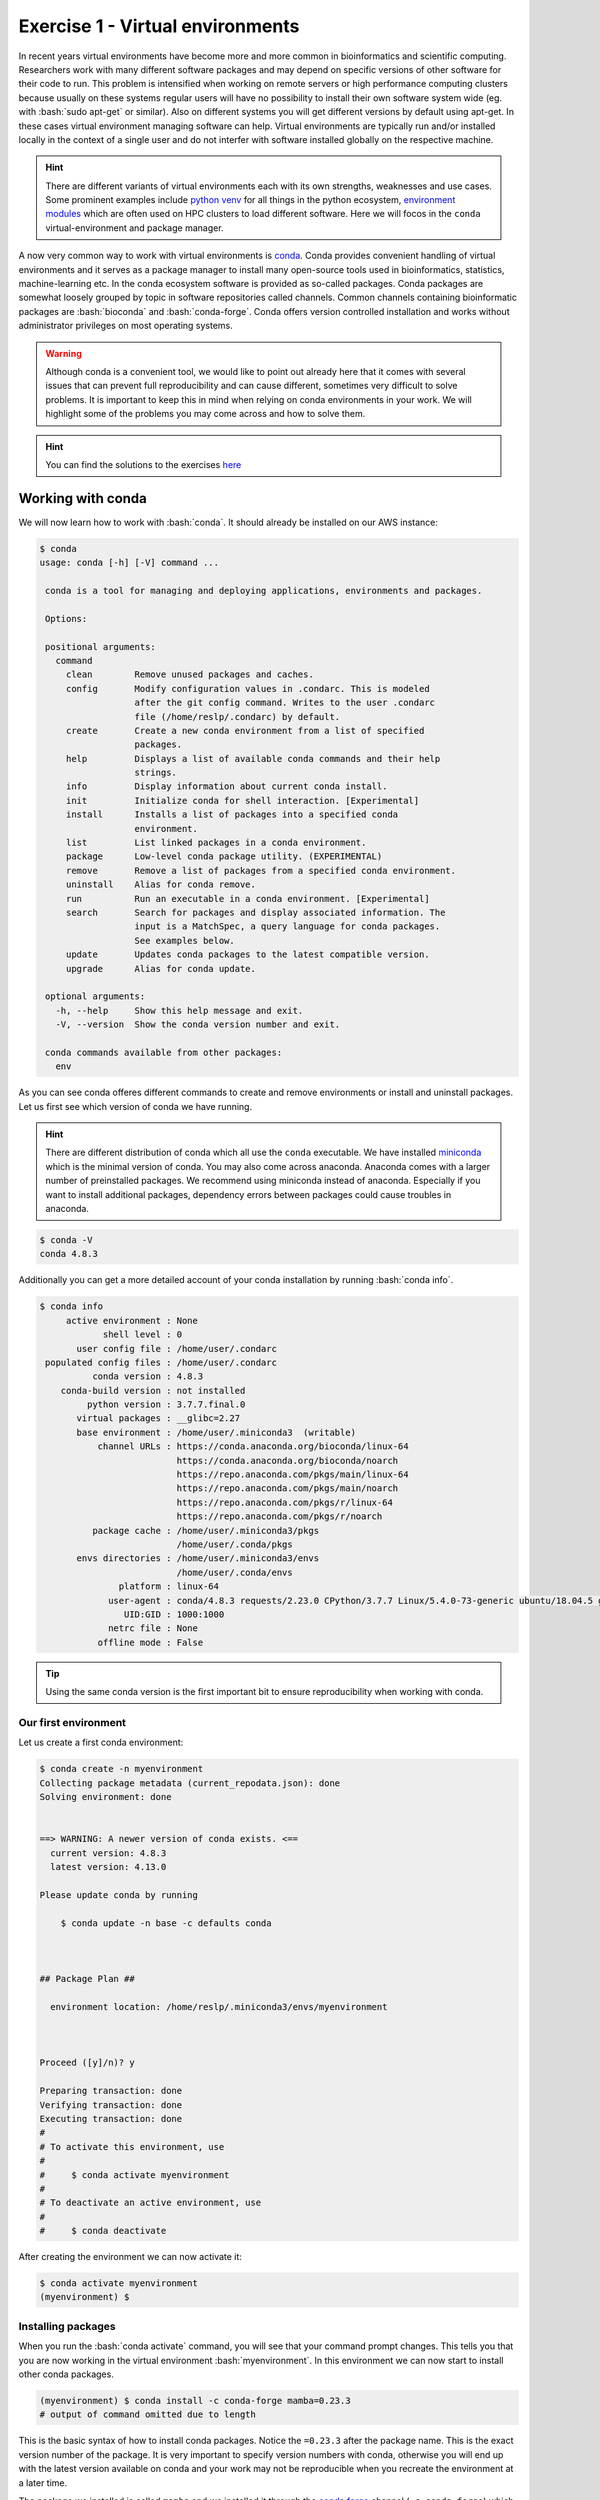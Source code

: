 .. role:: bash(code)
   :language: bash

=================================
Exercise 1 - Virtual environments
=================================

In recent years virtual environments have become more and more common in bioinformatics and scientific computing. Researchers work with many different software packages and may depend on specific versions of other software for their code to run. This problem is intensified when working on remote servers or high performance computing clusters because usually on these systems regular users will have no possibility to install their own software system wide (eg. with :bash:`sudo apt-get` or similar). Also on different systems you will get different versions by default using apt-get. In these cases virtual environment managing software can help. Virtual environments are typically run and/or installed locally in the context of a single user and do not interfer with software installed globally on the respective machine.

.. hint::

    There are different variants of virtual environments each with its own strengths, weaknesses and use cases. Some prominent examples include `python venv <https://docs.python.org/3/library/venv.html>`_ for all things in the python ecosystem, `environment modules <https://modules.readthedocs.io/en/latest/index.html>`_ which are often used on HPC clusters to load different software. Here we will focos in the ``conda`` virtual-environment and package manager.


A now very common way to work with virtual environments is `conda <https://www.anaconda.com/>`_. Conda provides convenient handling of virtual environments and it serves as a package manager to install many open-source tools used in bioinformatics, statistics, machine-learning etc. In the conda ecosystem software is provided as so-called packages. Conda packages are somewhat loosely grouped by topic in software repositories called channels. Common channels containing bioinformatic packages are :bash:`bioconda` and :bash:`conda-forge`. Conda offers version controlled installation and works without administrator privileges on most operating systems.

.. warning::

   Although conda is a convenient tool, we would like to point out already here that it comes with several issues that can prevent full reproducibility and can cause different, sometimes very difficult to solve problems. It is important to keep this in mind when relying on conda environments in your work. We will highlight some of the problems you may come across and how to solve them.


.. hint::

   You can find the solutions to the exercises `here <https://github.com/reslp/reproducibility-workshop/tree/main/day-2/exercise-solutions/exercise-1-conda-solutions.md>`_


Working with conda
==================

We will now learn how to work with :bash:`conda`. It should already be installed on our AWS instance:

.. code-block:: bash

   $ conda
   usage: conda [-h] [-V] command ...
    
    conda is a tool for managing and deploying applications, environments and packages.
    
    Options:
    
    positional arguments:
      command
        clean        Remove unused packages and caches.
        config       Modify configuration values in .condarc. This is modeled
                     after the git config command. Writes to the user .condarc
                     file (/home/reslp/.condarc) by default.
        create       Create a new conda environment from a list of specified
                     packages.
        help         Displays a list of available conda commands and their help
                     strings.
        info         Display information about current conda install.
        init         Initialize conda for shell interaction. [Experimental]
        install      Installs a list of packages into a specified conda
                     environment.
        list         List linked packages in a conda environment.
        package      Low-level conda package utility. (EXPERIMENTAL)
        remove       Remove a list of packages from a specified conda environment.
        uninstall    Alias for conda remove.
        run          Run an executable in a conda environment. [Experimental]
        search       Search for packages and display associated information. The
                     input is a MatchSpec, a query language for conda packages.
                     See examples below.
        update       Updates conda packages to the latest compatible version.
        upgrade      Alias for conda update.
    
    optional arguments:
      -h, --help     Show this help message and exit.
      -V, --version  Show the conda version number and exit.
    
    conda commands available from other packages:
      env


As you can see conda offeres different commands to create and remove environments or install and uninstall packages. Let us first see which version of conda we have running.

.. hint::

   There are different distribution of conda which all use the ``conda`` executable. We have installed `miniconda <https://docs.conda.io/en/latest/miniconda.html>`_ which is the minimal version of conda. You may also come across anaconda. Anaconda comes with a larger number of preinstalled packages. We recommend using miniconda instead of anaconda. Especially if you want to install additional packages, dependency errors between packages could cause troubles in anaconda.

.. code-block:: bash

   $ conda -V
   conda 4.8.3


Additionally you can get a more detailed account of your conda installation by running :bash:`conda info`.

.. code-block:: bash

    $ conda info
         active environment : None
                shell level : 0
           user config file : /home/user/.condarc
     populated config files : /home/user/.condarc
              conda version : 4.8.3
        conda-build version : not installed
             python version : 3.7.7.final.0
           virtual packages : __glibc=2.27
           base environment : /home/user/.miniconda3  (writable)
               channel URLs : https://conda.anaconda.org/bioconda/linux-64
                              https://conda.anaconda.org/bioconda/noarch
                              https://repo.anaconda.com/pkgs/main/linux-64
                              https://repo.anaconda.com/pkgs/main/noarch
                              https://repo.anaconda.com/pkgs/r/linux-64
                              https://repo.anaconda.com/pkgs/r/noarch
              package cache : /home/user/.miniconda3/pkgs
                              /home/user/.conda/pkgs
           envs directories : /home/user/.miniconda3/envs
                              /home/user/.conda/envs
                   platform : linux-64
                 user-agent : conda/4.8.3 requests/2.23.0 CPython/3.7.7 Linux/5.4.0-73-generic ubuntu/18.04.5 glibc/2.27
                    UID:GID : 1000:1000
                 netrc file : None
               offline mode : False

.. tip::

   Using the same conda version is the first important bit to ensure reproducibility when working with conda.

Our first environment
---------------------

Let us create a first conda environment:

.. code-block:: bash

   $ conda create -n myenvironment
   Collecting package metadata (current_repodata.json): done
   Solving environment: done
   
   
   ==> WARNING: A newer version of conda exists. <==
     current version: 4.8.3
     latest version: 4.13.0
   
   Please update conda by running
   
       $ conda update -n base -c defaults conda
   
   
   
   ## Package Plan ##
   
     environment location: /home/reslp/.miniconda3/envs/myenvironment
   
   
   
   Proceed ([y]/n)? y
   
   Preparing transaction: done
   Verifying transaction: done
   Executing transaction: done
   #
   # To activate this environment, use
   #
   #     $ conda activate myenvironment
   #
   # To deactivate an active environment, use
   #
   #     $ conda deactivate
  
After creating the environment we can now activate it:

.. code-block:: bash

   $ conda activate myenvironment
   (myenvironment) $

Installing packages
-------------------

When you run the :bash:`conda activate` command, you will see that your command prompt changes. This tells you that you are now working in the virtual environment :bash:`myenvironment`. In this environment we can now start to install other conda packages.

.. code-block:: bash

   (myenvironment) $ conda install -c conda-forge mamba=0.23.3
   # output of command omitted due to length

This is the basic syntax of how to install conda packages. Notice the ``=0.23.3`` after the package name. This is the exact version number of the package. It is very important to specify version numbers with conda, otherwise you will end up with the latest version available on conda and your work may not be reproducible when you recreate the environment at a later time.

The package we installed is called ``mamba`` and we installed it through the `conda forge <https://conda-forge.org/>`_ channel (``-c conda-forge``) which contains over 18.000 utility packages. `mamba <https://github.com/mamba-org/mamba>`_ is a replacement for the ``conda`` command executable. While it does not have every feature ``conda`` has we still highly recommend using ``mamba`` when installing packages because it is a lot faster than regular ``conda`` when resolving dependencies.

Removing packages
-----------------

Conda packages are removed like so:

.. code-block:: bash

   (myenvironment) $ conda uninstall mamba


Additional commands for managing packages
-----------------------------------------

Several additional commands exist to help you manage conda packages such as ``conda update``, ``conda search`` and more. There is not enough time to cover all of them here but you can look at the `online documentation <https://docs.conda.io/projects/conda/en/latest/commands/search.html>`_ . 


.. admonition:: Exercise

   Now you have a bit of time to play around with conda and its different commands. If you already have some experience with conda, we encourage you to try commands you did not use before.
   Some examples of what you could do is: Install additional packages, upgrade or downgrade packages, search for packages, list all installed packages, etc.
 
Saving environments
-------------------

Conda environments can become very big quickly and it is hard to keep track which packages you actually installed in your environment. For the sake of reproducibility you will often want to use the exact same conda environment on multiple computers. This is hard to achieve manually (unless you keep track of every package you installed). Luckily, conda has a feature to export your complete environment as a YAML file.


.. hint:: 

   What are YAML files?

   `YAML <https://en.wikipedia.org/wiki/YAML>`_ (YAML Ain't Markup Language) is a simple format and language typically used in config files to store settings and other information. This information can be read and interpreted by other software. By saving settings and parameters into YAML files, it becomes easy to reproduce analyses without having to remember each parameter. There are libraries to interact with YAML files for each major programming language and many bioinformatics software use YAML files as an input or additional config files. YAML files have the syntax ``name: value``. Typical file extensions are ``.yaml`` or ``.yml``. Additional grouping of values can be made by assigning named blocks and indenting all name-value pairs belonging to this block. Look at this section of a YAML file:

   .. code-block:: bash
   
      samtools:
         memory: 10G
         threads: 20
         params: "-a -x sr"

   As you can see the three last lines are indented and the whole indented block has the name samtools which means these values belong together. 

   We will come accross YAML files often so it is good to fimiliarize yourself with how they are structured. There are other, more complex laguages such as JSON or also XML (if you are ready for frustration) which are less human readable but have libraries to interact with them in different languages. If you are interested in this topic here are some links with further information:

   - `What is YAML? <https://blog.stackpath.com/yaml/>`_
   - `More extensive YAML tutorial <https://www.cloudbees.com/blog/yaml-tutorial-everything-you-need-get-started>`_
   - `YAML vs. JSON <https://www.geeksforgeeks.org/what-is-the-difference-between-yaml-and-json/>`_
   - `JSON or YAML? Which is better <https://linuxhint.com/yaml-vs-json-which-is-better/>`_
   - `Working with YAML files in Python <https://python.land/data-processing/python-yaml>`_

Now we will save the environment with mamba installed to a YAML file:

.. code-block:: bash
   
   $ conda env export -n myenvironment > myenvironment.yml
   $ head myenvironment.yml
   name: myenvironment
   channels:
     - conda-forge
     - bioconda
     - defaults
   dependencies:
     - _libgcc_mutex=0.1=conda_forge
     - _openmp_mutex=4.5=2_gnu
     - bzip2=1.0.8=h7f98852_4
     - c-ares=1.18.1=h7f98852_0 

As you can see ``conda env export`` creates a YAML file. The first few lines already indicate how it is structured, we have different indented blocks which belong together (such as name, channels and dependencies). You can also see that each installed packages is specified with a version number and a build number using the format ``packagename=version=build``. This means conda is very specific when exporting environments. In terms of reproducibility this should be a good thing right? Well in fact this can cause many problems. In the rest of this exercise we will look at some issues you may encounter with conda.

Problems with conda
===================

Conda is a very useful too to create and manage virtual environments and software packages. However there are a few not immediately obvious challenges when working with conda that can impact reproducibility negatively. Let us continue with the example of creating an environment from a saved yaml file.

Challenges when exporting environments
--------------------------------------

The standard way of creating an environment from a compatible YAML file with conda is this:

.. code-block:: bash

   $ conda env create -f myenvironment.yml 

Conda will parse the YAML file, create a new environment by the name given in the first line of the file and install all packages listed under dependencies. It will install the exact same version and build and this is where the problem starts. Not every version and build exists for every operating system and computer architecture. It will depend if you are working on Linux or Mac and there are differences between 32bit and 64bit CPUs as well as ARM and x86 CPU architectures. Since there are many dependencies that need to be considered (look at the complete environment files with ``less``), there is a lot of room for problems. 

There is no single 100% solution to this problem, but there are a few things you can do to help making conda environments independent from your computer environment. 

A first possibility is to export environments like this:

.. code-block:: bash
   
   $ conda env export -n myenvironment --no-builds > myenvironment.yml
   $ head myenvironment.yml
   name: myenvironment
   channels:
     - conda-forge
     - bioconda
     - defaults
   dependencies:
     - _libgcc_mutex=0.1
     - _openmp_mutex=4.5
     - bzip2=1.0.8
     - c-ares=1.18.1

As you can see this will create an environment file that still has the version number of the packages but is missing the build. You can be even more restrictive with what is exported by doing this:

.. code-block:: bash

   $ conda env export --from-history -n myenvironment
   name: myenvironment
   channels:
     - bioconda
     - defaults
   dependencies:
     - mamba
   prefix: /home/user/.miniconda3/envs/myenvironment 

In this case only the packages that have been installed explicitly (with ``conda install``) will be listed here. Unfortunately without version numbers and also a package channel (``conda-forge``) is missing.

Create environments from yaml files
-----------------------------------

If you have a saved environment this is how you can create a conda environment from it:


.. code-block:: bash

   $ conda env create -f myenvironment.yml


.. admonition:: Exercise
  
   Your task is to try to get the exported environment to install properly and mamba working inside the environment as if you where on a different computer. If you have conda installed locally on your computer you can try it there. If not, we provide an alternative way for you to perform this exercise. Run: ``debian-alternative-miniconda`` in the same directory where your YAML environment file is. This will bring you into a stripped down version of Debian Linux with Miniconda 4.7.12 installed. You may use ``vim`` or ``nano`` to edit the file there. Use ``exit`` to close this environment when you are done. 


Incompatible packages from small channels
-----------------------------------------

Beside the large conda channels (such as ``bioconda``, ``conda-forge``, ``r``) it is also possible to use and install from alternative channels. However this can come with several challenges and unexpected behaviour. It can for example result in incompatible dependecies and you can quickly damage up your environment beyond repair. This can sometimes happen unexpectedly and also rarely with large channels, but far less often. Here is an example where we try to install `ete3 <http://etetoolkit.org/>`_ and its associated command line tools. Ete3 is an API for working with phylogenetic data in python. It is powerful and provides many interesting functions to work with alignments and phylogenetic trees and a full featured command line interface. Let us see how this goes by following installation instructions which you can find if you search for `ete3 conda install <https://www.google.com/search?channel=fs&client=ubuntu&q=install+ete3+conda>`_ . 

.. code-block:: bash

   $ conda create -n ete3
   $ conda activate ete3
   (ete3) $ conda install -c conda-forge ete3=3.1.2
   # output of this command is omitted here due to length
   (ete3) $ ete3 build check
   
   WARNING: external applications not found
   Install using conda (recomended):
    conda install -c etetoolkit ete_toolchain
   or manually compile from:
    https://github.com/etetoolkit/ete_toolchain


It seems the installation of ete3 went well, however we are missing external applications. Let's install them according to the suggested command:

.. code-block:: bash

   (ete3) $ conda install -c etetoolkit ete_toolchain=3.0.0
   Collecting package metadata (current_repodata.json): done
   Solving environment: / 
   The environment is inconsistent, please check the package plan carefully
   The following packages are causing the inconsistency:
   
     - conda-forge/linux-64::pyqt==5.15.4=py310h29803b5_1
     - conda-forge/linux-64::libudev1==249=h166bdaf_4
     - conda-forge/noarch::ete3==3.1.2=pyh9f0ad1d_0
     - conda-forge/linux-64::pulseaudio==14.0=h7f54b18_8
     - conda-forge/linux-64::qt-main==5.15.4=ha5833f6_2
   failed with initial frozen solve. Retrying with flexible solve.
   Solving environment: failed with repodata from current_repodata.json, will retry with next repodata source.
   
   ResolvePackageNotFound: 
     - python=3.1

This is strange! Shouldn't conda help us solve these issues? Apparently it does not always work.

.. admonition:: Exercise

   Your task is to try to install ete3 and ete_toolchain into the same environment. The underlying issue is discussed `here <https://github.com/etetoolkit/ete/issues/500>`_ .

Once you have solved this, we can look at all packages installed through the etetoolkit channel:

.. code-block:: bash

   (ete3) $ conda list | grep etetoolkit
   argtable2                 2.13                          0    etetoolkit
   clustalo                  1.2.4                h4346872_0    etetoolkit
   dialigntx                 1.0.2                hdce4c0c_0    etetoolkit
   ete3                      3.1.2              pyh39e3cac_0    etetoolkit
   ete_toolchain             3.0.0                h73706c9_0    etetoolkit
   fasttree                  2.1                  hdfd2403_0    etetoolkit
   iqtree                    1.5.5                he390d98_0    etetoolkit
   kalign                    2.03                 h29c49b8_0    etetoolkit
   mafft                     6.861                h7f9ae3c_0    etetoolkit
   muscle                    3.8.31               he5e28f3_0    etetoolkit
   paml                      4.8                  h48adae2_0    etetoolkit
   phylobayes                4.1c                 hac87e47_0    etetoolkit
   phyml                     20160115.patched      hee5dff1_0    etetoolkit
   pmodeltest                1.4              py36h545a9a4_0    etetoolkit
   raxml                     8.2.11               h6db2ed4_0    etetoolkit
   slr                       1.4.3                h69822e3_0    etetoolkit
   t_coffee                  11.00                h99d273f_0    etetoolkit
   trimal                    1.4                  h87cb4c3_0    etetoolkit

You may recognize several of these programs. Most of them are standard phylogenetic software packages which ete3 uses, however the versions here are pretty outdated. The ``ete`` channel does not provide more recent versions. However we may need a more recent version for some other task we would like to perform. For example we can try to update ``iqtree`` (a Maximum-Likelihood phylogenetic tree building software) to it's latest version available on bioconda:

.. code-block:: bash

   (ete3) $ conda install -c bioconda iqtree=2.2.0.3 

   Collecting package metadata (current_repodata.json): done
   Solving environment: - 
   The environment is inconsistent, please check the package plan carefully
   The following packages are causing the inconsistency:
   
     - defaults/linux-64::libgfortran-ng==7.5.0=ha8ba4b0_17
     - etetoolkit/noarch::ete3==3.1.2=pyh39e3cac_0
     - defaults/linux-64::scipy==1.5.2=py36h0b6359f_0
   failed with initial frozen solve. Retrying with flexible solve.
   Solving environment: failed with repodata from current_repodata.json, will retry with next repodata source.
   Collecting package metadata (repodata.json): done
   Solving environment: | 
   The environment is inconsistent, please check the package plan carefully
   The following packages are causing the inconsistency:
   
     - defaults/linux-64::libgfortran-ng==7.5.0=ha8ba4b0_17
     - etetoolkit/noarch::ete3==3.1.2=pyh39e3cac_0
     - defaults/linux-64::scipy==1.5.2=py36h0b6359f_0
   failed with initial frozen solve. Retrying with flexible solve.
   Solving environment: / 
   Found conflicts! Looking for incompatible packages.
   This can take several minutes.  Press CTRL-C to abort.
   failed                                                                                                                                                                                         
   
   UnsatisfiableError: The following specifications were found to be incompatible with each other:
   
   Output in format: Requested package -> Available versions
   
   Package __glibc conflicts for:
   @|@/linux-64::__glibc==2.27=0
   @/linux-64::__glibc==2.27=0
   python=3.6 -> libgcc-ng[version='>=7.5.0'] -> __glibc[version='>=2.17']
   
   Package _libgcc_mutex conflicts for:
   python=3.6 -> libgcc-ng[version='>=7.5.0'] -> _libgcc_mutex[version='*|0.1',build=main]
   iqtree=2.2.0.3 -> libgcc-ng[version='>=10.3.0'] -> _libgcc_mutex[version='*|0.1',build=main]
   

Welcome to `dependency hell <https://en.wikipedia.org/wiki/Dependency_hell>`_ ! Looks like we are now having the same problem conda set out to solve. 

.. image:: https://imgs.xkcd.com/comics/python_environment.png

R and conda
-----------

Many of you probably also work with R. In case your are not familiar with R, R is a `statistical programming language <https://en.wikipedia.org/wiki/R_(programming_language)>`_ that has become heavily used in natural sciences. It has countless user-developed extensions for different kinds of analyses and for visualizing data. If you rely on `R` heavily as we do, it may be tempting to install R in conda to keep track of your R packages and have reproducible R environments. This may be especially necessary to keep different R versions and according versions of R packages for example if you would like to reanalyze the data of an older publication.

If you plan to do so, there are several things to keep in mind and problems can occur. To illustrate what you may run into, let us install three packages to get started with R in conda:

.. code-block:: bash

   $ conda create -n r-test
   $ conda activate r-test
   (r-test) $ conda install -c conda-forge r-base=4.0.5
   (r-test) $ conda install -c conda-forge r-devtools=2.4.3
   (r-test) $ conda install -c conda-forge r-ggplot2=3.3.0
   (r-test) $ conda list | grep ggplot2
   r-ggplot2                 3.3.0             r40h6115d3f_1    conda-forge

.. hint::
  
   Output of the ``conda install`` commands above is omitted to save space.

.. warning::

   The ggplot2 package in R is probably one of the most commonly used packages for data visualization. Probably due to it's popularity there are multiple ``ggplot2`` packages available for conda:
   
   - `ggplot2 on conda-forge <https://anaconda.org/conda-forge/r-ggplot2>`_
   - `an old version of ggplot <https://anaconda.org/conda-forge/ggplot>`_ (also on conda-forge)
   - `ggplot2 on bioconda <https://anaconda.org/bioconda/r-ggplot2>`_ 
   
   and probably others on small channels. This is not ideal and does not help with making analyses reproducible. One additional complication is that conda channels are ordered and it will search them based on the order you specified. We have already seen this with the example of mamba above.
   
   You can list channels like so:
   
   .. code-block:: bash
   
      $ conda config --list channels
      channels:
       - bioconda
       - conda-forge
       - defaults
   
   If you would install ggplot2 with this channel order and without specifying a version number and channel (eg. ``conda install r-ggplot2``) you would end up with the ggplot package from ``bioconda`` which is quite outdated compared to the version in ``conda-forge``. This is simply because the ``bioconda`` channel is listed before ``conda-forge``. The channel order is also relevant in environment files. If you want to know more about how to manage channels you can go `here <https://docs.conda.io/projects/conda/en/latest/user-guide/tasks/manage-channels.html>`_ .


Let us now start the ``R`` console and investigate the installation:

.. code-block:: bash

  (r-test) $ R
  > library(ggplot2)
  > sessionInfo()
  R version 4.0.5 (2021-03-31)
  Platform: x86_64-conda-linux-gnu (64-bit)
  Running under: Ubuntu 18.04.5 LTS
  
  Matrix products: default
  BLAS/LAPACK: /home/reslp/.miniconda3/envs/r-test/lib/libopenblasp-r0.3.20.so
  
  locale:
   [1] LC_CTYPE=en_US.UTF-8       LC_NUMERIC=C              
   [3] LC_TIME=de_AT.UTF-8        LC_COLLATE=en_US.UTF-8    
   [5] LC_MONETARY=de_AT.UTF-8    LC_MESSAGES=en_US.UTF-8   
   [7] LC_PAPER=de_AT.UTF-8       LC_NAME=C                 
   [9] LC_ADDRESS=C               LC_TELEPHONE=C            
  [11] LC_MEASUREMENT=de_AT.UTF-8 LC_IDENTIFICATION=C       
  
  attached base packages:
  [1] stats     graphics  grDevices utils     datasets  methods   base     
  
  other attached packages:
  [1] ggplot2_3.3.0
  
  loaded via a namespace (and not attached):
   [1] fansi_1.0.3      withr_2.5.0      utf8_1.2.2       crayon_1.5.1    
   [5] grid_4.0.5       R6_2.5.1         lifecycle_1.0.1  gtable_0.3.0    
   [9] magrittr_2.0.3   scales_1.2.0     pillar_1.7.0     rlang_1.0.3     
  [13] cli_3.3.0        vctrs_0.4.1      ellipsis_0.3.2   glue_1.6.2      
  [17] munsell_0.5.0    compiler_4.0.5   pkgconfig_2.0.3  colorspace_2.0-3
  [21] tibble_3.1.7

Nice, this shows that the installation of ``ggplot2 3.3.0`` worked correctly through conda. However installing R packages like so is not the usual way of installing packages and many R script contain package installation instructions with the R function ``install.packages()``.

Additionally, what we want is to controll the installed version of the package, however this information is rarely given in R scripts. Most of the time, simply the latest version is installed. 
If you want proove for this claim, simply search the internet a bit for R tutorials of different packes and you will quickly realize that very rarely the R package versions are given.

That said, it *is* possible to install a specific version of a package, given you have devtools installed (this is why we installed it earlier) and you should certainly do so whenever possible. With the following commands (we are still working inside the R console) we can install the specific version of a package directly in R without using ``conda``.

.. code-block:: bash

  > detach("package:ggplot2")  
  > require(devtools)
  > install_version("ggplot2", version = "3.3.6", repos = "http://cran.us.r-project.org")

.. hint::
  
   If you are working in ``R`` inside a ``conda`` environment, installing devtools (and also many other packages) can fail. This is because several requirements that R needs to compile packages are missing. This is strange since we would expect that ``conda`` managed to install everything that R needs. This does not seem to be the case.

After this has finished, we can load the package and look at the output of ``sessionInfo()`` again:

.. code-block:: bash

  > library(ggplot2)
  > sessionInfo()
  R version 4.0.5 (2021-03-31)
  Platform: x86_64-conda-linux-gnu (64-bit)
  Running under: Ubuntu 18.04.5 LTS
  
  Matrix products: default
  BLAS/LAPACK: /home/reslp/.miniconda3/envs/r-test/lib/libopenblasp-r0.3.20.so
  
  locale:
   [1] LC_CTYPE=en_US.UTF-8       LC_NUMERIC=C              
   [3] LC_TIME=de_AT.UTF-8        LC_COLLATE=en_US.UTF-8    
   [5] LC_MONETARY=de_AT.UTF-8    LC_MESSAGES=en_US.UTF-8   
   [7] LC_PAPER=de_AT.UTF-8       LC_NAME=C                 
   [9] LC_ADDRESS=C               LC_TELEPHONE=C            
  [11] LC_MEASUREMENT=de_AT.UTF-8 LC_IDENTIFICATION=C       
  
  attached base packages:
  [1] stats     graphics  grDevices utils     datasets  methods   base     
  
  other attached packages:
  [1] ggplot2_3.3.6
  
  loaded via a namespace (and not attached):
   [1] fansi_1.0.3      withr_2.5.0      utf8_1.2.2       crayon_1.5.1    
   [5] grid_4.0.5       R6_2.5.1         lifecycle_1.0.1  gtable_0.3.0    
   [9] magrittr_2.0.3   scales_1.2.0     pillar_1.7.0     rlang_1.0.3     
  [13] cli_3.3.0        vctrs_0.4.1      ellipsis_0.3.2   glue_1.6.2      
  [17] munsell_0.5.0    compiler_4.0.5   pkgconfig_2.0.3  colorspace_2.0-3
  [21] tibble_3.1.7

It looks like we now have a newer version of ggplot2 installed directly through R. Let's check which version conda shows as being installed:

.. code-block:: bash

   > quit() 
   (r-test) $ conda list | grep ggplot2
   r-ggplot2                 3.3.0             r40h6115d3f_1    conda-forge

Looks like it still shows the version we installed through conda. There is something wrong here! If we would share our conda environment, it would be different from what we are actually using (inside the R console).

While this particular example may not be very problematic in a real life scenario, you can see how easy it is to mess up your environment and R set up and loose reproducibility. Especially when you only share your conda environment file without the information of how you installed R packages. 

.. warning::

   You may also encounter a different problem when trying to install ggplot2 inside the R environment directly. In this case the installation with devtools works ok, but when you try to load the package you will see something like this:

   .. code-block:: bash

       >library(ggplot2)
       Error: package or namespace load failed for ‘ggplot2’ in get(Info[i, 1], envir = env):
        lazy-load database '/opt/conda/envs/r-test/lib/R/library/ggplot2/R/ggplot2.rdb' is corrupt
       In addition: Warning message:
       In get(Info[i, 1], envir = env) : internal error -3 in R_decompress1

   As you can see, your ggplot package now is unusable. The conda and R installed versions do collide somehow.

.. admonition:: Exercise

   Your task is to solve the issue so that the ggplot version shown in conda and R match again.


Summary: Tips to increase reproducibility with conda
====================================================

We have seen how conda manages environments and how we can install and remove packages from different environments. We have also given a few examples of how working with conda can cause problems.
From what we have seen in the exercises above, several hurdles can come in the way to achieve full reproducibility when working with conda. There are however several things you can do to increase reproducibility:

- Make sure to have the same conda version installed on each system.
- Explicitly specify package version numbers.
- When exporting environment files, only include packages you installed explicitly.
- Make sure to have the correct channel order because channel oder matters (often the order conda-forge, bioconda, defaults works).
- Try to avoid installing from small (and often not well maintained channels).
- Create many small environments instead of installing everything into a single environment.

When working with R in conda
----------------------------

- Always install R first before installing packages.
- Avoid installing R packages from different channels
- Don't mix R packages installed through conda and directly in R (eg. with ``install.packages()``).
- If possible avoid the r channel and make sure to use a more up-to-date channel.
- Keep your environments small
- Be prepared to run into problems.

A nice way to increase reproducibility and create very solid environments is to use containerization. We will look into this topic in the next exercise.










